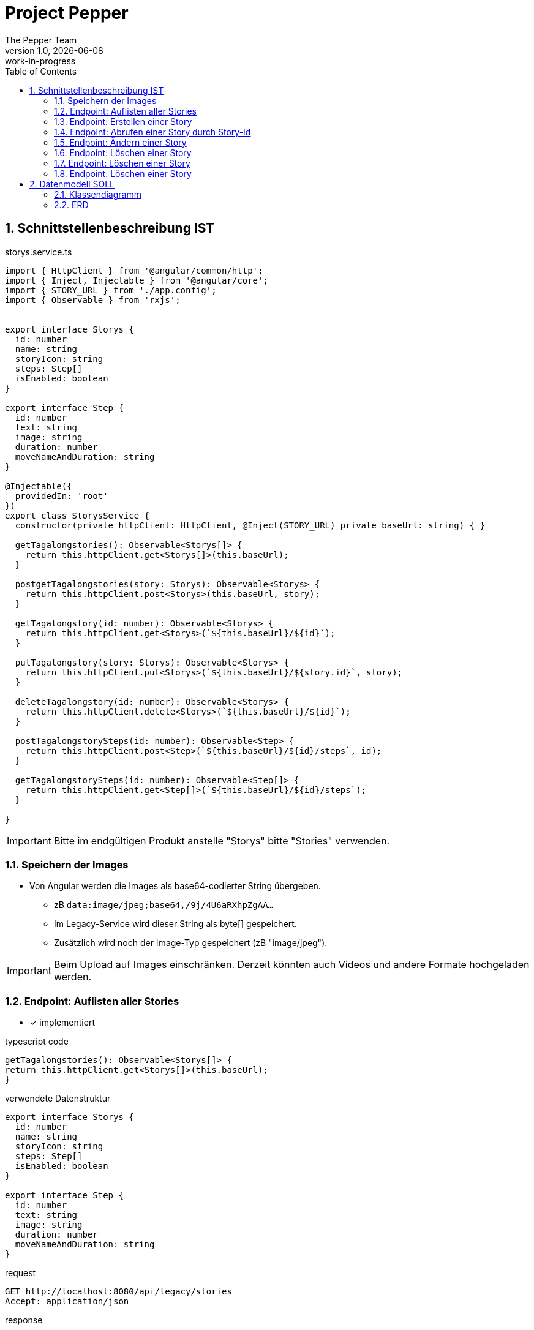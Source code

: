 = Project Pepper
The Pepper Team
1.0, {docdate}: work-in-progress
ifndef::imagesdir[:imagesdir: images]
:icons: font
:toc: left
:experimental:
:source-highlighter: rouge
:copy-button:
:docinfo: shared
:sectnums:
:linkattrs:
ifndef::imagesdir[:imagesdir: images]
ifdef::env-github[]
:tip-caption: :bulb:
:note-caption: :information_source:
:important-caption: :heavy_exclamation_mark:
:caution-caption: :fire:
:warning-caption: :warning:
endif::[]

== Schnittstellenbeschreibung IST

.storys.service.ts
[source,typescript]
----
import { HttpClient } from '@angular/common/http';
import { Inject, Injectable } from '@angular/core';
import { STORY_URL } from './app.config';
import { Observable } from 'rxjs';


export interface Storys {
  id: number
  name: string
  storyIcon: string
  steps: Step[]
  isEnabled: boolean
}

export interface Step {
  id: number
  text: string
  image: string
  duration: number
  moveNameAndDuration: string
}

@Injectable({
  providedIn: 'root'
})
export class StorysService {
  constructor(private httpClient: HttpClient, @Inject(STORY_URL) private baseUrl: string) { }

  getTagalongstories(): Observable<Storys[]> {
    return this.httpClient.get<Storys[]>(this.baseUrl);
  }

  postgetTagalongstories(story: Storys): Observable<Storys> {
    return this.httpClient.post<Storys>(this.baseUrl, story);
  }

  getTagalongstory(id: number): Observable<Storys> {
    return this.httpClient.get<Storys>(`${this.baseUrl}/${id}`);
  }

  putTagalongstory(story: Storys): Observable<Storys> {
    return this.httpClient.put<Storys>(`${this.baseUrl}/${story.id}`, story);
  }

  deleteTagalongstory(id: number): Observable<Storys> {
    return this.httpClient.delete<Storys>(`${this.baseUrl}/${id}`);
  }

  postTagalongstorySteps(id: number): Observable<Step> {
    return this.httpClient.post<Step>(`${this.baseUrl}/${id}/steps`, id);
  }

  getTagalongstorySteps(id: number): Observable<Step[]> {
    return this.httpClient.get<Step[]>(`${this.baseUrl}/${id}/steps`);
  }

}
----

IMPORTANT: Bitte im endgültigen Produkt anstelle "Storys" bitte "Stories" verwenden.

=== Speichern der Images

* Von Angular werden die Images als base64-codierter String übergeben.
** zB `data:image/jpeg;base64,/9j/4U6aRXhpZgAA...`
** Im Legacy-Service wird dieser String als byte[] gespeichert.
** Zusätzlich wird noch der Image-Typ gespeichert (zB "image/jpeg").

IMPORTANT: Beim Upload auf Images einschränken. Derzeit könnten auch Videos und andere Formate hochgeladen werden.

=== Endpoint: Auflisten aller Stories

* [x] implementiert

.typescript code
[source,typescript]
----
getTagalongstories(): Observable<Storys[]> {
return this.httpClient.get<Storys[]>(this.baseUrl);
}
----

.verwendete Datenstruktur
[source,java]
----
export interface Storys {
  id: number
  name: string
  storyIcon: string
  steps: Step[]
  isEnabled: boolean
}

export interface Step {
  id: number
  text: string
  image: string
  duration: number
  moveNameAndDuration: string
}
----

.request
[source,httprequest]
----
GET http://localhost:8080/api/legacy/stories
Accept: application/json
----

.response
----
[
  {
    "id": 2,
    "name": "Geschichten aus Vorarlberg",
    "icon": "null",
    "steps": [
      {
        "id": 1,
        "text": "GAME ID 2",
        "image": "n/a",
        "duration": 10,
        "moveNameAndDuration": "emote_hurra"
      },
      {
        "id": 3,
        "text": "GAME ID 2",
        "image": "n/a",
        "duration": 5,
        "moveNameAndDuration": "gehen"
      }
    ],
    "isEnabled": true
  }
]
----


=== Endpoint: Erstellen einer Story

* [x] implementiert

.typescript code
[source,typescript]
----
postgetTagalongstories(story: Storys): Observable<Storys> {
  return this.httpClient.post<Storys>(this.baseUrl, story);
}
----

Frage: warum heißt die Methode postget... und nicht post...?

.request
[source,httprequest]
----
POST http://localhost:8080/api/legacy/stories
Content-Type: application/json

{
  "name": "dddddd",
  "id": 0,
  "isEnabled": true,
  "steps": [
    {
      "id": 0,
      "text": "asdf",
      "duration": 15,
      "moveNameAndDuration": "highfive_links"
    }
  ]
}
----

IMPORTANT: moveNameAndDuration: Dieses Feld wurde inhaltlich verändert, da die Duration nun weggelassen wird (highfive_links statt highfive_links_15).






=== Endpoint: Abrufen einer Story durch Story-Id

* [x] implementiert

* Parameter
** Story-id als PathParam

* Response
** Location-URI
** zB
+
----
HTTP/1.1 201 Created
Location: http://localhost:8080/api/legacy/stories/4
----


.typescript code
[source,typescript]
----
getTagalongstory(id: number): Observable<Storys> {
  return this.httpClient.get<Storys>(`${this.baseUrl}/${id}`);
}
----

.request
[source,httprequest]
----
GET http://localhost:8080/api/legacy/stories/1
Accept: application/json
----


=== Endpoint: Ändern einer Story

* [x] implementiert (teilweise - Ändern der Steps fehlt noch, sowie Reihenfolge der Steps)

* Parameter
** Story-id als PathParam
** Story-Object im Body

.typescript code
[source,typescript]
----
putTagalongstory(story: Storys): Observable<Storys> {
  return this.httpClient.put<Storys>(`${this.baseUrl}/${story.id}`, story);
}
----

.request
[source,httprequest]
----
PUT http://localhost:8080/api/legacy/stories/1
Accept: application/json

// Story als Json-Object ...
----


=== Endpoint: Löschen einer Story

* [x] implementiert

* Parameter
** Story-id als PathParam

.typescript code
[source,typescript]
----
deleteTagalongstory(id: number): Observable<Storys> {
  return this.httpClient.delete<Storys>(`${this.baseUrl}/${id}`);
}
----

.request
[source,httprequest]
----
DELETE http://localhost:8080/api/legacy/stories/1
Accept: application/json
----

=== Endpoint: Löschen einer Story

* [ ] NICHT implementiert


=== Endpoint: Löschen einer Story

* [ ] NICHT implementiert


== Datenmodell SOLL

=== Klassendiagramm

image::cld.png[]

=== ERD

image::erd.png[]


